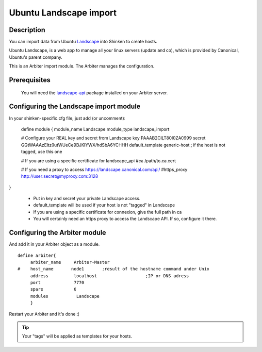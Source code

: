 .. _landscape_import_module:



Ubuntu Landscape import 
========================




Description 
------------


You can import data from Ubuntu `Landscape`_ into Shinken to create hosts.

Ubuntu Landscape, is a web app to manage all your linux servers (update and co), which is provided by Canonical, Ubuntu's parent company.

This is an Arbiter import module. The Arbiter manages the configuration.



Prerequisites 
--------------


   You will need the `landscape-api`_ package installed on your Arbiter server.
  


Configuring the Landscape import module 
----------------------------------------


In your shinken-specific.cfg file, just add (or uncomment):


   define module {
   module_name      Landscape
   module_type      landscape_import
  
   # Configure your REAL key and secret from Landscape
   key              PAAAB2CILT80I0ZA0999
   secret           GGtWAAAzEItz0utWUeCe9BJKIYWX/hdSbA6YCHHH
   default_template generic-host        ; if the host is not tagged, use this one
  
   # If you are using a specific certificate for landscape_api
   #ca             /path/to.ca.cert
  
   # If you need a proxy to access https://landscape.canonical.com/api/
   #https_proxy    http://user:secret@myproxy.com:3128
}


  * Put in key and secret your private Landscape access.
  * default_template will be used if your host is not "tagged" in Landscape
  * If you are using a specific certificate for connexion, give the full path in ca
  * You will certainly need an https proxy to access the Landscape API. If so, configure it there.



Configuring the Arbiter module 
-------------------------------


And add it in your Arbiter object as a module.
  
::

  define arbiter{
       arbiter_name     Arbiter-Master
  #    host_name       node1       ;result of the hostname command under Unix
       address          localhost                   ;IP or DNS adress
       port             7770
       spare            0
       modules           Landscape
       }
  
Restart your Arbiter and it's done :)

.. tip::  Your "tags" will be applied as templates for your hosts.
.. _landscape-api: https://launchpad.net/~landscape/+archive/landscape-api
.. _Landscape: http://www.ubuntu.com/business/landscape